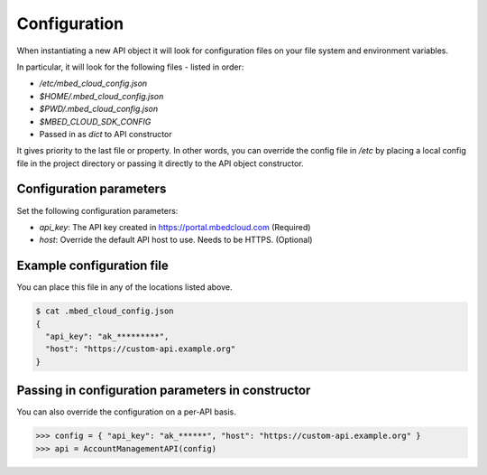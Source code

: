 Configuration
-------------

When instantiating a new API object it will look for configuration files on
your file system and environment variables.

In particular, it will look for the following files - listed in order:

- `/etc/mbed_cloud_config.json`
- `$HOME/.mbed_cloud_config.json`
- `$PWD/.mbed_cloud_config.json`
- `$MBED_CLOUD_SDK_CONFIG`
- Passed in as `dict` to API constructor

It gives priority to the last file or property. In other words, you can override the config
file in `/etc` by placing a local config file in the project directory or
passing it directly to the API object constructor.

Configuration parameters
========================

Set the following configuration parameters:

- `api_key`: The API key created in https://portal.mbedcloud.com (Required)
- `host`: Override the default API host to use. Needs to be HTTPS. (Optional)

Example configuration file
==========================

You can place this file in any of the locations listed above.

.. code-block:: text

  $ cat .mbed_cloud_config.json
  {
    "api_key": "ak_*********",
    "host": "https://custom-api.example.org"
  }

Passing in configuration parameters in constructor
==================================================

You can also override the configuration on a per-API basis.

.. code-block:: python

  >>> config = { "api_key": "ak_******", "host": "https://custom-api.example.org" }
  >>> api = AccountManagementAPI(config)
